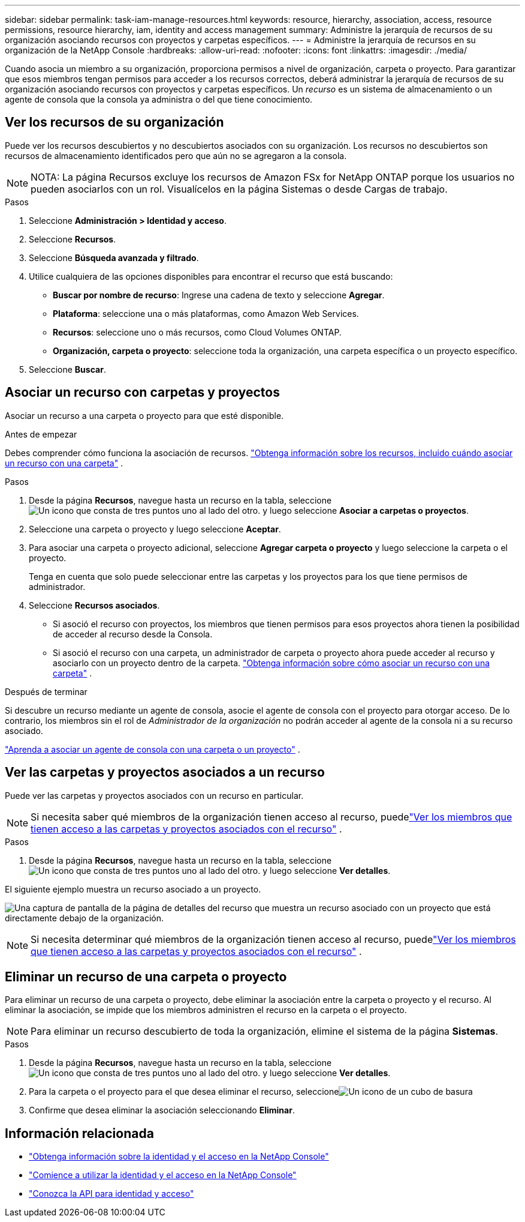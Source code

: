 ---
sidebar: sidebar 
permalink: task-iam-manage-resources.html 
keywords: resource, hierarchy, association, access, resource permissions, resource hierarchy, iam, identity and access management 
summary: Administre la jerarquía de recursos de su organización asociando recursos con proyectos y carpetas específicos. 
---
= Administre la jerarquía de recursos en su organización de la NetApp Console
:hardbreaks:
:allow-uri-read: 
:nofooter: 
:icons: font
:linkattrs: 
:imagesdir: ./media/


[role="lead"]
Cuando asocia un miembro a su organización, proporciona permisos a nivel de organización, carpeta o proyecto.  Para garantizar que esos miembros tengan permisos para acceder a los recursos correctos, deberá administrar la jerarquía de recursos de su organización asociando recursos con proyectos y carpetas específicos.  Un _recurso_ es un sistema de almacenamiento o un agente de consola que la consola ya administra o del que tiene conocimiento.



== Ver los recursos de su organización

Puede ver los recursos descubiertos y no descubiertos asociados con su organización. Los recursos no descubiertos son recursos de almacenamiento identificados pero que aún no se agregaron a la consola.


NOTE: NOTA: La página Recursos excluye los recursos de Amazon FSx for NetApp ONTAP porque los usuarios no pueden asociarlos con un rol.  Visualícelos en la página Sistemas o desde Cargas de trabajo.

.Pasos
. Seleccione *Administración > Identidad y acceso*.
. Seleccione *Recursos*.
. Seleccione *Búsqueda avanzada y filtrado*.
. Utilice cualquiera de las opciones disponibles para encontrar el recurso que está buscando:
+
** *Buscar por nombre de recurso*: Ingrese una cadena de texto y seleccione *Agregar*.
** *Plataforma*: seleccione una o más plataformas, como Amazon Web Services.
** *Recursos*: seleccione uno o más recursos, como Cloud Volumes ONTAP.
** *Organización, carpeta o proyecto*: seleccione toda la organización, una carpeta específica o un proyecto específico.


. Seleccione *Buscar*.




== Asociar un recurso con carpetas y proyectos

Asociar un recurso a una carpeta o proyecto para que esté disponible.

.Antes de empezar
Debes comprender cómo funciona la asociación de recursos. link:concept-identity-and-access-management.html#resources["Obtenga información sobre los recursos, incluido cuándo asociar un recurso con una carpeta"] .

.Pasos
. Desde la página *Recursos*, navegue hasta un recurso en la tabla, seleccioneimage:icon-action.png["Un icono que consta de tres puntos uno al lado del otro."] y luego seleccione *Asociar a carpetas o proyectos*.
. Seleccione una carpeta o proyecto y luego seleccione *Aceptar*.
. Para asociar una carpeta o proyecto adicional, seleccione *Agregar carpeta o proyecto* y luego seleccione la carpeta o el proyecto.
+
Tenga en cuenta que solo puede seleccionar entre las carpetas y los proyectos para los que tiene permisos de administrador.

. Seleccione *Recursos asociados*.
+
** Si asoció el recurso con proyectos, los miembros que tienen permisos para esos proyectos ahora tienen la posibilidad de acceder al recurso desde la Consola.
** Si asoció el recurso con una carpeta, un administrador de carpeta o proyecto ahora puede acceder al recurso y asociarlo con un proyecto dentro de la carpeta. link:concept-identity-and-access-management.html#resources["Obtenga información sobre cómo asociar un recurso con una carpeta"] .




.Después de terminar
Si descubre un recurso mediante un agente de consola, asocie el agente de consola con el proyecto para otorgar acceso.  De lo contrario, los miembros sin el rol de _Administrador de la organización_ no podrán acceder al agente de la consola ni a su recurso asociado.

link:task-iam-associate-agents.html["Aprenda a asociar un agente de consola con una carpeta o un proyecto"] .



== Ver las carpetas y proyectos asociados a un recurso

Puede ver las carpetas y proyectos asociados con un recurso en particular.


NOTE: Si necesita saber qué miembros de la organización tienen acceso al recurso, puedelink:task-iam-manage-folders-projects.html#view-associated-resources-members["Ver los miembros que tienen acceso a las carpetas y proyectos asociados con el recurso"] .

.Pasos
. Desde la página *Recursos*, navegue hasta un recurso en la tabla, seleccioneimage:icon-action.png["Un icono que consta de tres puntos uno al lado del otro."] y luego seleccione *Ver detalles*.


El siguiente ejemplo muestra un recurso asociado a un proyecto.

image:screenshot-iam-resource-details.png["Una captura de pantalla de la página de detalles del recurso que muestra un recurso asociado con un proyecto que está directamente debajo de la organización."]


NOTE: Si necesita determinar qué miembros de la organización tienen acceso al recurso, puedelink:task-iam-manage-folders-projects.html#view-associated-resources-members["Ver los miembros que tienen acceso a las carpetas y proyectos asociados con el recurso"] .



== Eliminar un recurso de una carpeta o proyecto

Para eliminar un recurso de una carpeta o proyecto, debe eliminar la asociación entre la carpeta o proyecto y el recurso. Al eliminar la asociación, se impide que los miembros administren el recurso en la carpeta o el proyecto.


NOTE: Para eliminar un recurso descubierto de toda la organización, elimine el sistema de la página *Sistemas*.

.Pasos
. Desde la página *Recursos*, navegue hasta un recurso en la tabla, seleccioneimage:icon-action.png["Un icono que consta de tres puntos uno al lado del otro."] y luego seleccione *Ver detalles*.
. Para la carpeta o el proyecto para el que desea eliminar el recurso, seleccioneimage:icon-delete.png["Un icono de un cubo de basura"]
. Confirme que desea eliminar la asociación seleccionando *Eliminar*.




== Información relacionada

* link:concept-identity-and-access-management.html["Obtenga información sobre la identidad y el acceso en la NetApp Console"]
* link:task-iam-get-started.html["Comience a utilizar la identidad y el acceso en la NetApp Console"]
* https://docs.netapp.com/us-en/console-automation/tenancyv4/overview.html["Conozca la API para identidad y acceso"^]

